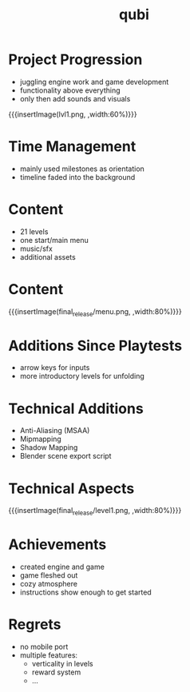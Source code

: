 * Project Progression
- juggling engine work and game development
- functionality above everything
- only then add sounds and visuals
{{{insertImage(lvl1.png, ,width:60%)}}}
* Time Management
- mainly used milestones as orientation
- timeline faded into the background
* Content
- 21 levels
- one start/main menu
- music/sfx
- additional assets
* Content
{{{insertImage(final_release/menu.png, ,width:80%)}}}
* Additions Since Playtests
- arrow keys for inputs
- more introductory levels for unfolding
* Technical Additions
- Anti-Aliasing (MSAA)
- Mipmapping
- Shadow Mapping
- Blender scene export script
* Technical Aspects
{{{insertImage(final_release/level1.png, ,width:80%)}}}
* Achievements
- created engine and game
- game fleshed out
- cozy atmosphere
- instructions show enough to get started
* Regrets
- no mobile port
- multiple features:
     - verticality in levels
     - reward system
     - ...

* Meta Data                                                        :noexport:
#+title: qubi
#+reveal_root: https://cdn.jsdelivr.net/npm/reveal.js

** reveal settings
#+options: toc:nil num:nil
#+options: reveal_center:nil
#+reveal_plugins: (notes zoom)
#+reveal_theme: white
#+reveal_extra_css: extrastyle.css
#+reveal_title_slide_background: ../../images/title.png
#+reveal_init_options: slideNumber:"c/t"

** html templates
#+reveal_title_slide:  <br><br><br><br><h1>%t</h1><h4>Felix Brendel<br>Jonas Helms<br>Van Minh Pham</h4>
#+reveal_slide_header: <img class="tumlogo" src="../../images/tum.png"/>
#+reveal_slide_footer: <ul><li>Felix Brendel, Jonas Helms, Van Minh Pham</li><li>Mar.9th.2021</li></ul>

** Macros
#+macro: insertImage #+html: <figure><img style="$3" src="../../images/$1" alt="$1"><figcaption>$2</figcaption></figure>
# usage: insertImage(pathToImage, imageCaption="", style="")
# usage: insertVideo(pathToVid, imageCaption="", width="")
#+macro: insertVideo #+html: <figure><video muted autoplay="true" loop width="$3"><source src="../../videos/$1" type="video/webm"></video><figcaption>$2</figcaption></figure>
